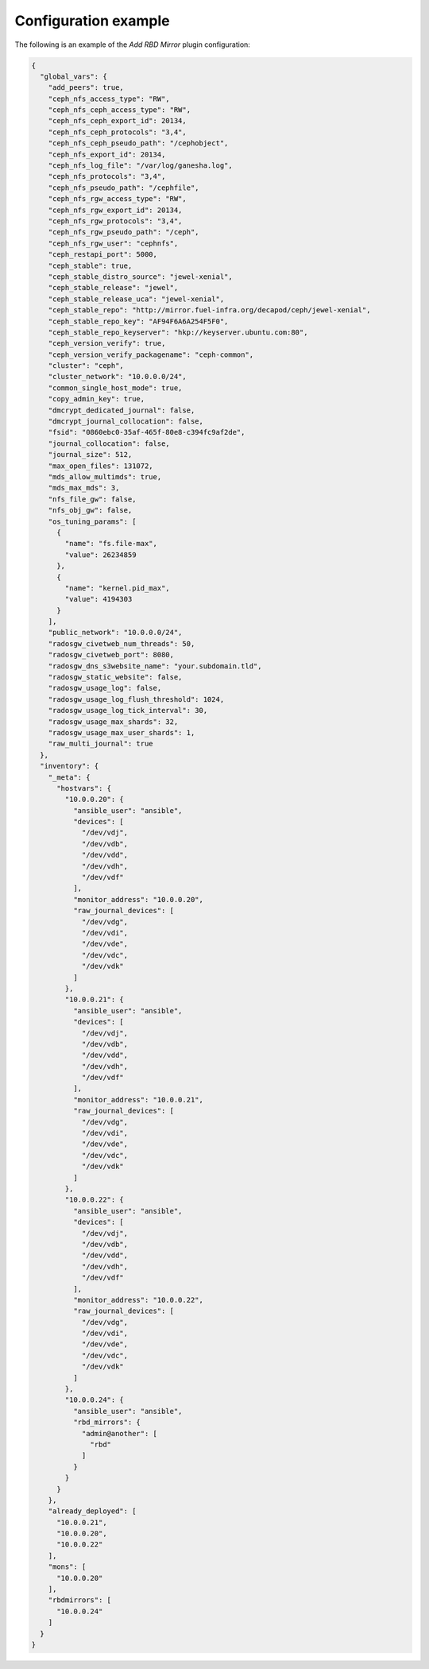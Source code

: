 .. _plugins_add_rbdmirror_config:

=====================
Configuration example
=====================

The following is an example of the *Add RBD Mirror* plugin
configuration:

.. code-block:: json

    {
      "global_vars": {
        "add_peers": true,
        "ceph_nfs_access_type": "RW",
        "ceph_nfs_ceph_access_type": "RW",
        "ceph_nfs_ceph_export_id": 20134,
        "ceph_nfs_ceph_protocols": "3,4",
        "ceph_nfs_ceph_pseudo_path": "/cephobject",
        "ceph_nfs_export_id": 20134,
        "ceph_nfs_log_file": "/var/log/ganesha.log",
        "ceph_nfs_protocols": "3,4",
        "ceph_nfs_pseudo_path": "/cephfile",
        "ceph_nfs_rgw_access_type": "RW",
        "ceph_nfs_rgw_export_id": 20134,
        "ceph_nfs_rgw_protocols": "3,4",
        "ceph_nfs_rgw_pseudo_path": "/ceph",
        "ceph_nfs_rgw_user": "cephnfs",
        "ceph_restapi_port": 5000,
        "ceph_stable": true,
        "ceph_stable_distro_source": "jewel-xenial",
        "ceph_stable_release": "jewel",
        "ceph_stable_release_uca": "jewel-xenial",
        "ceph_stable_repo": "http://mirror.fuel-infra.org/decapod/ceph/jewel-xenial",
        "ceph_stable_repo_key": "AF94F6A6A254F5F0",
        "ceph_stable_repo_keyserver": "hkp://keyserver.ubuntu.com:80",
        "ceph_version_verify": true,
        "ceph_version_verify_packagename": "ceph-common",
        "cluster": "ceph",
        "cluster_network": "10.0.0.0/24",
        "common_single_host_mode": true,
        "copy_admin_key": true,
        "dmcrypt_dedicated_journal": false,
        "dmcrypt_journal_collocation": false,
        "fsid": "0860ebc0-35af-465f-80e8-c394fc9af2de",
        "journal_collocation": false,
        "journal_size": 512,
        "max_open_files": 131072,
        "mds_allow_multimds": true,
        "mds_max_mds": 3,
        "nfs_file_gw": false,
        "nfs_obj_gw": false,
        "os_tuning_params": [
          {
            "name": "fs.file-max",
            "value": 26234859
          },
          {
            "name": "kernel.pid_max",
            "value": 4194303
          }
        ],
        "public_network": "10.0.0.0/24",
        "radosgw_civetweb_num_threads": 50,
        "radosgw_civetweb_port": 8080,
        "radosgw_dns_s3website_name": "your.subdomain.tld",
        "radosgw_static_website": false,
        "radosgw_usage_log": false,
        "radosgw_usage_log_flush_threshold": 1024,
        "radosgw_usage_log_tick_interval": 30,
        "radosgw_usage_max_shards": 32,
        "radosgw_usage_max_user_shards": 1,
        "raw_multi_journal": true
      },
      "inventory": {
        "_meta": {
          "hostvars": {
            "10.0.0.20": {
              "ansible_user": "ansible",
              "devices": [
                "/dev/vdj",
                "/dev/vdb",
                "/dev/vdd",
                "/dev/vdh",
                "/dev/vdf"
              ],
              "monitor_address": "10.0.0.20",
              "raw_journal_devices": [
                "/dev/vdg",
                "/dev/vdi",
                "/dev/vde",
                "/dev/vdc",
                "/dev/vdk"
              ]
            },
            "10.0.0.21": {
              "ansible_user": "ansible",
              "devices": [
                "/dev/vdj",
                "/dev/vdb",
                "/dev/vdd",
                "/dev/vdh",
                "/dev/vdf"
              ],
              "monitor_address": "10.0.0.21",
              "raw_journal_devices": [
                "/dev/vdg",
                "/dev/vdi",
                "/dev/vde",
                "/dev/vdc",
                "/dev/vdk"
              ]
            },
            "10.0.0.22": {
              "ansible_user": "ansible",
              "devices": [
                "/dev/vdj",
                "/dev/vdb",
                "/dev/vdd",
                "/dev/vdh",
                "/dev/vdf"
              ],
              "monitor_address": "10.0.0.22",
              "raw_journal_devices": [
                "/dev/vdg",
                "/dev/vdi",
                "/dev/vde",
                "/dev/vdc",
                "/dev/vdk"
              ]
            },
            "10.0.0.24": {
              "ansible_user": "ansible",
              "rbd_mirrors": {
                "admin@another": [
                  "rbd"
                ]
              }
            }
          }
        },
        "already_deployed": [
          "10.0.0.21",
          "10.0.0.20",
          "10.0.0.22"
        ],
        "mons": [
          "10.0.0.20"
        ],
        "rbdmirrors": [
          "10.0.0.24"
        ]
      }
    }
